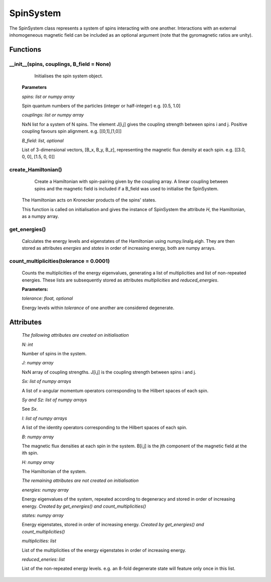 SpinSystem
==========

The SpinSystem class represents a system of spins interacting with one another. 
Interactions with an external inhomogeneous magnetic field can be included as 
an optional argument (note that the gyromagnetic ratios are unity).

Functions
---------
__init__(spins, couplings, B_field = None)
^^^^^^^^^^^^^^^^^^^^^^^^^^^^^^^^^^^^^^^^^^
	Initialises the spin system object.

    **Parameters**

    *spins: list or numpy array*

    Spin quantum numbers of the particles (integer or half-integer)
    e.g. [0.5, 1.0]

    *couplings: list or numpy array*

    NxN list for a system of N spins. The element J[i,j] gives the
    coupling strength between spins i and j. Positive coupling favours
    spin alignment.
    e.g. [[0,1],[1,0]]

    *B_field: list, optional*

    List of 3-dimensional vectors, [B_x, B_y, B_z], representing the 
    magnetic flux density at each spin.
    e.g. [[3.0, 0, 0], [1.5, 0, 0]]

create_Hamiltonian()
^^^^^^^^^^^^^^^^^^^^
	Create a Hamiltonian with spin-pairing given by the coupling array. 
	A linear coupling between spins and the magnetic field is included if 
	a B_field was used to initialise the SpinSystem.
    The Hamiltonian acts on Kronecker products of the spins' states.

    This function is called on initialisation and gives the instance of
    SpinSystem the attribute *H*, the Hamiltonian, as a numpy array.

get_energies()
^^^^^^^^^^^^^^
	Calculates the energy levels and eigenstates of the Hamiltonian using
	numpy.linalg.eigh. They are then stored as attributes *energies* and 
	*states* in order of increasing energy, both are numpy arrays.

count_multiplicities(tolerance = 0.0001)
^^^^^^^^^^^^^^^^^^^^^^
	Counts the multiplicities of the energy eigenvalues, generating a list
	of multiplicities and list of non-repeated energies. These lists are 
	subsequently stored as attributes *multiplicities* and *reduced_energies*.

	**Parameters:**

	*tolerance: float, optional*

	Energy levels within *tolerance* of one another are considered degenerate.

Attributes
----------
    *The following attributes are created on initialisation*

    *N: int*

    Number of spins in the system.


    *J: numpy array*

    NxN array of coupling strengths. J[i,j] is the coupling strength
    between spins i and j.

    *Sx: list of numpy arrays*

    A list of x-angular momentum operators corresponding to the
    Hilbert spaces of each spin.

    *Sy and Sz: list of numpy arrays*

    See *Sx*.

    *I: list of numpy arrays*

    A list of the identity operators corresponding to the Hilbert spaces
    of each spin.

    *B: numpy array*

    The magnetic flux densities at each spin in the system. B[i,j] is the
    jth component of the magnetic field at the ith spin.

    *H: numpy array*

    The Hamiltonian of the system.

    *The remaining attributes are not created on initialisation*

    *energies: numpy array*

    Energy eigenvalues of the system, repeated according to degeneracy and
    stored in order of increasing energy.
    *Created by get_energies() and count_multiplicities()*

    *states: numpy array*

    Energy eigenstates, stored in order of increasing energy.
    *Created by get_energies() and count_multiplicities()*

    *multiplicities: list*

    List of the multiplicities of the energy eigenstates in order of
    increasing energy.

    *reduced_eneries: list*

    List of the non-repeated energy levels. e.g. an 8-fold degenerate state
    will feature only once in this list.










  